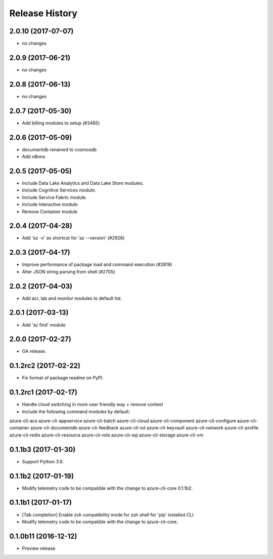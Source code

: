 .. :changelog:

Release History
===============
2.0.10 (2017-07-07)
+++++++++++++++++++
* no changes

2.0.9 (2017-06-21)
++++++++++++++++++
* no changes

2.0.8 (2017-06-13)
++++++++++++++++++
* no changes

2.0.7 (2017-05-30)
++++++++++++++++++

* Add billing modules to setup (#3465)

2.0.6 (2017-05-09)
++++++++++++++++++

* documentdb renamed to cosmosdb
* Add rdbms

2.0.5 (2017-05-05)
++++++++++++++++++

* Include Data Lake Analytics and Data Lake Store modules.
* Include Cognitive Services module.
* Include Service Fabric module.
* Include Interactive module.
* Remove Container module

2.0.4 (2017-04-28)
++++++++++++++++++

* Add 'az -v' as shortcut for 'az --version' (#2926)

2.0.3 (2017-04-17)
++++++++++++++++++

* Improve performance of package load and command execution (#2819)
* Alter JSON string parsing from shell (#2705)

2.0.2 (2017-04-03)
++++++++++++++++++

* Add acr, lab and monitor modules to default list.

2.0.1 (2017-03-13)
++++++++++++++++++

* Add 'az find' module

2.0.0 (2017-02-27)
++++++++++++++++++

* GA release.

0.1.2rc2 (2017-02-22)
+++++++++++++++++++++

* Fix format of package readme on PyPI.


0.1.2rc1 (2017-02-17)
+++++++++++++++++++++

* Handle cloud switching in more user friendly way + remove context
* Include the following command modules by default:

azure-cli-acs
azure-cli-appservice
azure-cli-batch
azure-cli-cloud
azure-cli-component
azure-cli-configure
azure-cli-container
azure-cli-documentdb
azure-cli-feedback
azure-cli-iot
azure-cli-keyvault
azure-cli-network
azure-cli-profile
azure-cli-redis
azure-cli-resource
azure-cli-role
azure-cli-sql
azure-cli-storage
azure-cli-vm


0.1.1b3 (2017-01-30)
++++++++++++++++++++

* Support Python 3.6.


0.1.1b2 (2017-01-19)
++++++++++++++++++++

* Modify telemetry code to be compatible with the change to azure-cli-core 0.1.1b2.


0.1.1b1 (2017-01-17)
++++++++++++++++++++

* [Tab completion] Enable zsh compatibility mode for zsh shell for 'pip' installed CLI.
* Modify telemetry code to be compatible with the change to azure-cli-core.

0.1.0b11 (2016-12-12)
+++++++++++++++++++++

* Preview release.
